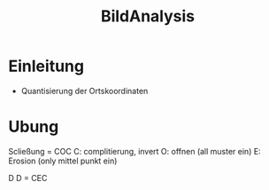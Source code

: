 #+TITLE:  BildAnalysis
#+OPTIONS: num:t
#+STARTUP: overview
* Einleitung
- Quantisierung der Ortskoordinaten
   



* Ubung
Scließung = COC
C: complitierung,  invert
O: offnen (all muster ein)
E: Erosion (only mittel punkt ein)

D
D = CEC
